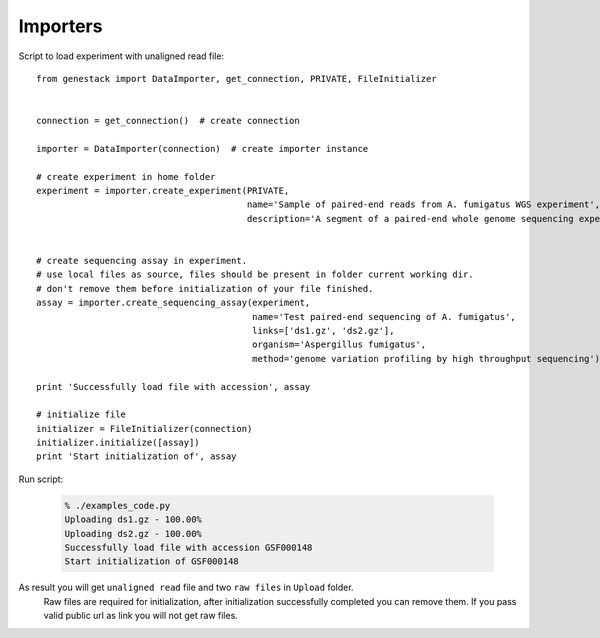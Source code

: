 Importers
*********

Script to load experiment with unaligned read file::

    from genestack import DataImporter, get_connection, PRIVATE, FileInitializer


    connection = get_connection()  # create connection

    importer = DataImporter(connection)  # create importer instance

    # create experiment in home folder
    experiment = importer.create_experiment(PRIVATE,
                                            name='Sample of paired-end reads from A. fumigatus WGS experiment',
                                            description='A segment of a paired-end whole genome sequencing experiment of A. fumigatus')


    # create sequencing assay in experiment.
    # use local files as source, files should be present in folder current working dir.
    # don't remove them before initialization of your file finished.
    assay = importer.create_sequencing_assay(experiment,
                                             name='Test paired-end sequencing of A. fumigatus',
                                             links=['ds1.gz', 'ds2.gz'],
                                             organism='Aspergillus fumigatus',
                                             method='genome variation profiling by high throughput sequencing')

    print 'Successfully load file with accession', assay

    # initialize file
    initializer = FileInitializer(connection)
    initializer.initialize([assay])
    print 'Start initialization of', assay

Run script:

  .. code-block:: sh

    % ./examples_code.py
    Uploading ds1.gz - 100.00%
    Uploading ds2.gz - 100.00%
    Successfully load file with accession GSF000148
    Start initialization of GSF000148

As result you will get ``unaligned read`` file and two ``raw files`` in ``Upload`` folder.
  Raw files are required for initialization, after initialization successfully completed you can remove them.
  If you pass valid public url as link you will not get raw files.

